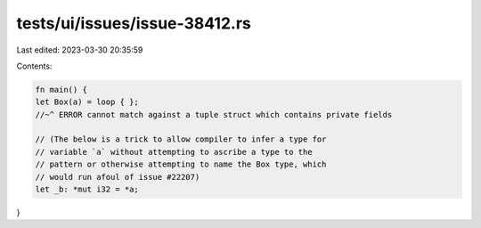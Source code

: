 tests/ui/issues/issue-38412.rs
==============================

Last edited: 2023-03-30 20:35:59

Contents:

.. code-block:: rs

    fn main() {
    let Box(a) = loop { };
    //~^ ERROR cannot match against a tuple struct which contains private fields

    // (The below is a trick to allow compiler to infer a type for
    // variable `a` without attempting to ascribe a type to the
    // pattern or otherwise attempting to name the Box type, which
    // would run afoul of issue #22207)
    let _b: *mut i32 = *a;
}


